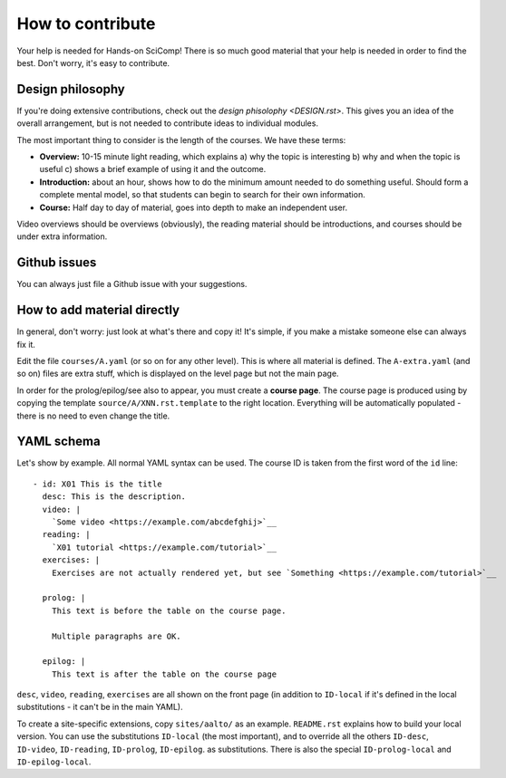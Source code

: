 How to contribute
=================

Your help is needed for Hands-on SciComp!  There is so much good
material that your help is needed in order to find the best.  Don't
worry, it's easy to contribute.



Design philosophy
-----------------
If you're doing extensive contributions, check out the `design
phisolophy <DESIGN.rst>`.  This gives you an idea of the overall
arrangement, but is not needed to contribute ideas to individual
modules.

The most important thing to consider is the length of the courses.  We
have these terms:

* **Overview:** 10-15 minute light reading, which explains a) why the
  topic is interesting b) why and when the topic is useful c) shows a
  brief example of using it and the outcome.
* **Introduction:** about an hour, shows how to do the minimum amount
  needed to do something useful.  Should form a complete mental model,
  so that students can begin to search for their own information.
* **Course:** Half day to day of material, goes into depth to make an
  independent user.

Video overviews should be overviews (obviously), the reading material
should be introductions, and courses should be under extra
information.



Github issues
-------------
You can always just file a Github issue with your suggestions.



How to add material directly
----------------------------
In general, don't worry: just look at what's there and copy it!  It's
simple, if you make a mistake someone else can always fix it.

Edit the file ``courses/A.yaml`` (or so on for any other level).  This
is where all material is defined.  The ``A-extra.yaml`` (and so on)
files are extra stuff, which is displayed on the level page but not
the main page.

In order for the prolog/epilog/see also to appear, you must create a
**course page**.  The course page is produced using by copying the
template ``source/A/XNN.rst.template`` to the right location.
Everything will be automatically populated - there is no need to even
change the title.



YAML schema
-----------
Let's show by example.  All normal YAML syntax can be used.  The
course ID is taken from the first word of the ``id`` line::

  - id: X01 This is the title
    desc: This is the description.
    video: |
      `Some video <https://example.com/abcdefghij>`__
    reading: |
      `X01 tutorial <https://example.com/tutorial>`__
    exercises: |
      Exercises are not actually rendered yet, but see `Something <https://example.com/tutorial>`__

    prolog: |
      This text is before the table on the course page.

      Multiple paragraphs are OK.

    epilog: |
      This text is after the table on the course page

``desc``, ``video``, ``reading``, ``exercises`` are all shown on the
front page (in addition to ``ID-local`` if it's defined in the local
substitutions - it can't be in the main YAML).

To create a site-specific extensions, copy ``sites/aalto/`` as an
example.  ``README.rst`` explains how to build your local version.
You can use the substitutions ``ID-local`` (the most important), and
to override all the others ``ID-desc``, ``ID-video``, ``ID-reading``,
``ID-prolog``, ``ID-epilog``.  as substitutions.  There is also the
special ``ID-prolog-local`` and ``ID-epilog-local``.
